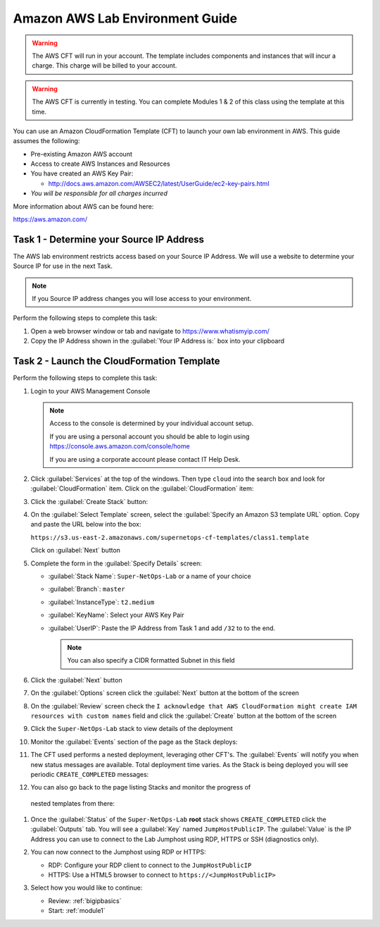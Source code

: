 Amazon AWS Lab Environment Guide
--------------------------------

.. WARNING:: The AWS CFT will run in your account.  The template includes
   components and instances that will incur a charge.  This charge will be
   billed to your account.

.. WARNING:: The AWS CFT is currently in testing.  You can complete Modules 1
   & 2 of this class using the template at this time.

You can use an Amazon CloudFormation Template (CFT) to launch your own lab
environment in AWS.  This guide assumes the following:

- Pre-existing Amazon AWS account
- Access to create AWS Instances and Resources
- You have created an AWS Key Pair:

  - http://docs.aws.amazon.com/AWSEC2/latest/UserGuide/ec2-key-pairs.html

- *You will be responsible for all charges incurred*

More information about AWS can be found here:

https://aws.amazon.com/

Task 1 - Determine your Source IP Address
~~~~~~~~~~~~~~~~~~~~~~~~~~~~~~~~~~~~~~~~~

The AWS lab environment restricts access based on your Source IP Address.  We 
will use a website to determine your Source IP for use in the next Task.

.. NOTE:: If you Source IP address changes you will lose access to your 
   environment.

Perform the following steps to complete this task:

#. Open a web browser window or tab and navigate to https://www.whatismyip.com/

#. Copy the IP Address shown in the :guilabel:`Your IP Address is:` box into 
   your clipboard

Task 2 - Launch the CloudFormation Template
~~~~~~~~~~~~~~~~~~~~~~~~~~~~~~~~~~~~~~~~~~~

Perform the following steps to complete this task:

#. Login to your AWS Management Console
 
   .. NOTE:: Access to the console is determined by your individual account 
      setup.  

      If you are using a personal account you should be able to 
      login using https://console.aws.amazon.com/console/home

      If you are using a corporate account please contact IT Help Desk.

#. Click :guilabel:`Services` at the top of the windows.  Then type ``cloud``
   into the search box and look for :guilabel:`CloudFormation` item.  Click 
   on the :guilabel:`CloudFormation` item:

   |aws_image1|

#. Click the :guilabel:`Create Stack` button:

   |aws_image2|

#. On the :guilabel:`Select Template` screen, select the 
   :guilabel:`Specify an Amazon S3 template URL` option.  Copy and paste the
   URL below into the box:

   ``https://s3.us-east-2.amazonaws.com/supernetops-cf-templates/class1.template``

   Click on :guilabel:`Next` button

   |aws_image3|

#. Complete the form in the :guilabel:`Specify Details` screen:

   - :guilabel:`Stack Name`: ``Super-NetOps-Lab`` or a name of your choice
   - :guilabel:`Branch`: ``master``
   - :guilabel:`InstanceType`: ``t2.medium``
   - :guilabel:`KeyName`: Select your AWS Key Pair
   - :guilabel:`UserIP`: Paste the IP Address from Task 1 and add ``/32`` to 
     to the end.

     .. NOTE:: You can also specify a CIDR formatted Subnet in this field

#. Click the :guilabel:`Next` button

#. On the :guilabel:`Options` screen click the :guilabel:`Next` button at
   the bottom of the screen

#. On the :guilabel:`Review` screen check the 
   ``I acknowledge that AWS CloudFormation might create IAM resources 
   with custom names`` field and click the :guilabel:`Create` button at
   the bottom of the screen

   |aws_image4|

#. Click the ``Super-NetOps-Lab`` stack to view details of the deployment

   |aws_image5|

#. Monitor the :guilabel:`Events` section of the page as the Stack deploys:

   |aws_image6|

#. The CFT used performs a nested deployment, leveraging other CFT's.  The 
   :guilabel:`Events` will notify you when new status messages are available.
   Total deployment time varies.  As the Stack is being deployed you will see 
   periodic ``CREATE_COMPLETED`` messages:

   |aws_image7|

#. You can also go back to the page listing Stacks and monitor the progress of 
  nested templates from there:

   |aws_image8|

   |aws_image9|

#. Once the :guilabel:`Status` of the ``Super-NetOps-Lab`` **root** stack shows
   ``CREATE_COMPLETED`` click the :guilabel:`Outputs` tab.  You will see a 
   :guilabel:`Key` named ``JumpHostPublicIP``.  The :guilabel:`Value` is the 
   IP Address you can use to connect to the Lab Jumphost using RDP, HTTPS or
   SSH (diagnostics only).  

   |aws_image10|
#. You can now connect to the Jumphost using RDP or HTTPS:

   - RDP: Configure your RDP client to connect to the ``JumpHostPublicIP`` 
   - HTTPS: Use a HTML5 browser to connect to ``https://<JumpHostPublicIP>``

#. Select how you would like to continue:

   - Review: :ref:`bigipbasics`
   - Start: :ref:`module1`

.. |aws_image1| image:: /_static/aws_image001.png
.. |aws_image2| image:: /_static/aws_image002.png
.. |aws_image3| image:: /_static/aws_image003.png
.. |aws_image4| image:: /_static/aws_image004.png
.. |aws_image5| image:: /_static/aws_image005.png
.. |aws_image6| image:: /_static/aws_image006.png
   :scale: 80%
.. |aws_image7| image:: /_static/aws_image007.png
   :scale: 80%
.. |aws_image8| image:: /_static/aws_image008.png
.. |aws_image9| image:: /_static/aws_image009.png
   :scale: 80%
.. |aws_image10| image:: /_static/aws_image010.png
   :scale: 80%   

